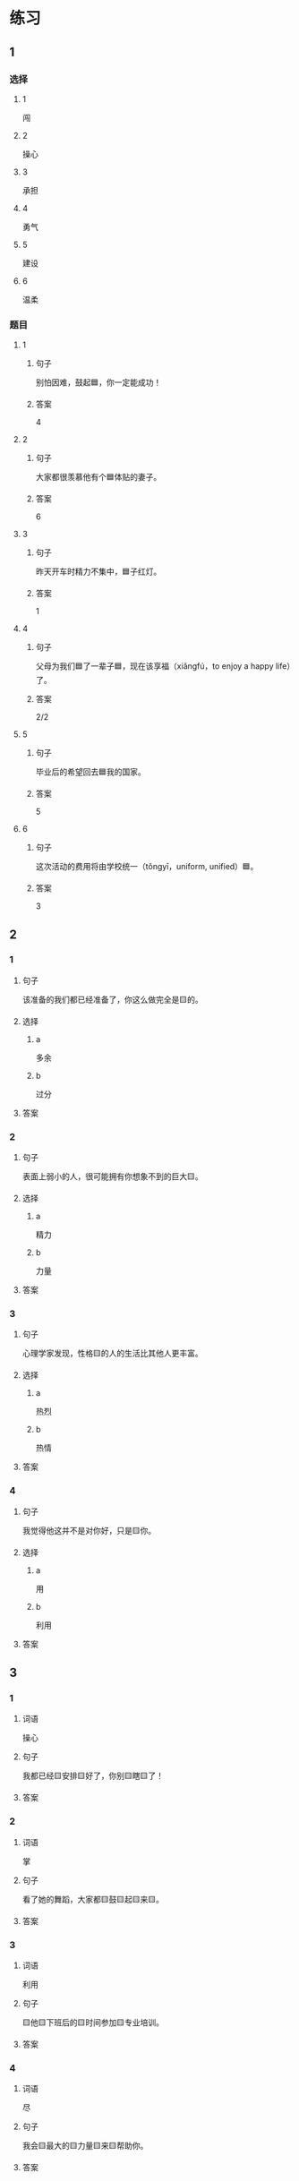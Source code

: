 * 练习

** 1
:PROPERTIES:
:ID: e59d9873-2ad2-4667-a2bc-3cf63323d1ff
:END:

*** 选择

**** 1

闯

**** 2

操心

**** 3

承担

**** 4

勇气

**** 5

建设

**** 6

温柔

*** 题目

**** 1

***** 句子

别怕因难，鼓起🟦，你一定能成功！

***** 答案

4

**** 2

***** 句子

大家都很羡慕他有个🟦体贴的妻子。

***** 答案

6

**** 3

***** 句子

昨天开车时精力不集中，🟦子红灯。

***** 答案

1

**** 4

***** 句子

父母为我们🟦了一辈子🟦，现在该享福（xiǎngfú，to enjoy a happy life）了。

***** 答案

2/2

**** 5

***** 句子

毕业后的希望回去🟦我的国家。

***** 答案

5

**** 6

***** 句子

这次活动的费用将由学校统一（tǒngyī，uniform, unified）🟦。

***** 答案

3

** 2

*** 1

**** 句子

该准备的我们都已经准备了，你这么做完全是🟨的。

**** 选择

***** a

多余

***** b

过分

**** 答案



*** 2

**** 句子

表面上弱小的人，很可能拥有你想象不到的巨大🟨。

**** 选择

***** a

精力

***** b

力量

**** 答案



*** 3

**** 句子

心理学家发现，性格🟨的人的生活比其他人更丰富。

**** 选择

***** a

热烈

***** b

热情

**** 答案



*** 4

**** 句子

我觉得他这并不是对你好，只是🟨你。

**** 选择

***** a

用

***** b

利用

**** 答案



** 3

*** 1

**** 词语

操心

**** 句子

我都已经🟨安排🟨好了，你别🟨瞎🟨了！

**** 答案



*** 2

**** 词语

掌

**** 句子

看了她的舞蹈，大家都🟨鼓🟨起🟨来🟨。

**** 答案



*** 3

**** 词语

利用

**** 句子

🟨他🟨下班后的🟨时间参加🟨专业培训。

**** 答案



*** 4

**** 词语

尽

**** 句子

我会🟨最大的🟨力量🟨来🟨帮助你。

**** 答案



* 扩展

** 词语

*** 1

**** 话题

教学2

**** 词语

测验
实验
抄
试卷
夏令营
操场
用功
辅导
收获
铃
退步
改正

** 题

*** 1

**** 句子

暑假时很多中小学生去外地或外国参加🟨，又可以旅游又可以交朋友。

**** 答案



*** 2

**** 句子

这是上次考试的🟨，请大家认真看一看错在哪儿。

**** 答案



*** 3

**** 句子

我想请一个家教，下课后🟨我学习汉语。

**** 答案



*** 4

**** 句子

预习生词时，我会把不认识的字🟨三遍。

**** 答案


